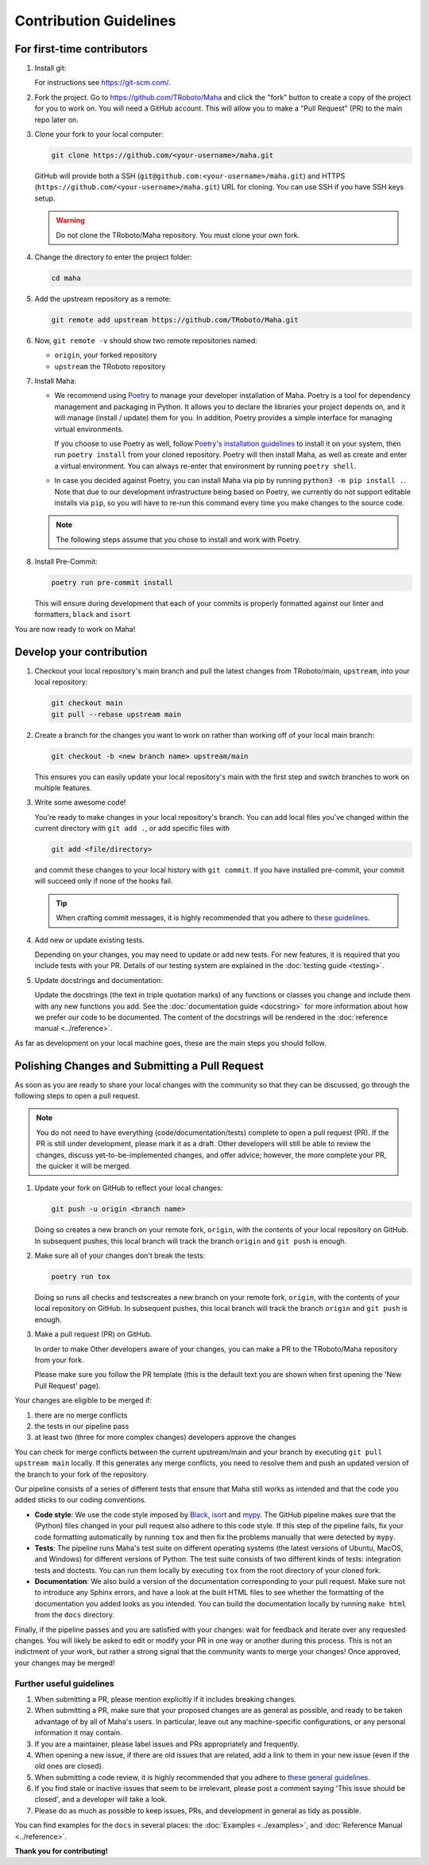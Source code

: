=======================
Contribution Guidelines
=======================

For first-time contributors
---------------------------
#. Install git:

   For instructions see https://git-scm.com/.


#. Fork the project. Go to https://github.com/TRoboto/Maha and
   click the "fork" button to create a copy of the project for you to work on. You will
   need a GitHub account. This will allow you to make a "Pull Request" (PR)
   to the main repo later on.

#. Clone your fork to your local computer:

   .. code-block:: shell

      git clone https://github.com/<your-username>/maha.git

   GitHub will provide both a SSH (``git@github.com:<your-username>/maha.git``) and
   HTTPS (``https://github.com/<your-username>/maha.git``) URL for cloning.
   You can use SSH if you have SSH keys setup.

   .. WARNING::

      Do not clone the TRoboto/Maha repository. You must clone your own
      fork.

#.  Change the directory to enter the project folder:

    .. code-block:: shell

       cd maha

#. Add the upstream repository as a remote:

   .. code-block:: shell

      git remote add upstream https://github.com/TRoboto/Maha.git

#. Now, ``git remote -v`` should show two remote repositories named:

   - ``origin``, your forked repository
   - ``upstream`` the TRoboto repository

#. Install Maha:

   - We recommend using `Poetry <https://python-poetry.org>`__ to manage your
     developer installation of Maha. Poetry is a tool for dependency
     management and packaging in Python. It allows you to declare the libraries
     your project depends on, and it will manage (install / update) them
     for you. In addition, Poetry provides a simple interface for
     managing virtual environments.

     If you choose to use Poetry as well, follow `Poetry's installation
     guidelines <https://python-poetry.org/docs/master/#installation>`__
     to install it on your system, then run ``poetry install`` from
     your cloned repository. Poetry will then install Maha, as well
     as create and enter a virtual environment. You can always re-enter
     that environment by running ``poetry shell``.

   - In case you decided against Poetry, you can install Maha via pip
     by running ``python3 -m pip install .``. Note that due to our
     development infrastructure being based on Poetry, we currently
     do not support editable installs via ``pip``, so you will have
     to re-run this command every time you make changes to the source
     code.

   .. note::

      The following steps assume that you chose to install and work with
      Poetry.

#. Install Pre-Commit:

   .. code-block:: shell

      poetry run pre-commit install

   This will ensure during development that each of your commits is properly
   formatted against our linter and formatters, ``black`` and ``isort``

You are now ready to work on Maha!

Develop your contribution
-------------------------

#. Checkout your local repository's main branch and pull the latest
   changes from TRoboto/main, ``upstream``, into your local repository:

   .. code-block:: shell

      git checkout main
      git pull --rebase upstream main

#. Create a branch for the changes you want to work on rather than working
   off of your local main branch:

   .. code-block:: shell

      git checkout -b <new branch name> upstream/main

   This ensures you can easily update your local repository's main with the
   first step and switch branches to work on multiple features.

#. Write some awesome code!

   You're ready to make changes in your local repository's branch.
   You can add local files you've changed within the current directory with
   ``git add .``, or add specific files with

   .. code-block:: shell

      git add <file/directory>

   and commit these changes to your local history with ``git commit``. If you
   have installed pre-commit, your commit will succeed only if none of the
   hooks fail.

   .. tip::

      When crafting commit messages, it is highly recommended that
      you adhere to `these guidelines <https://www.conventionalcommits.org/en/v1.0.0/>`_.

#. Add new or update existing tests.

   Depending on your changes, you may need to update or add new tests. For new
   features, it is required that you include tests with your PR. Details of
   our testing system are explained in the :doc:`testing guide <testing>`.


#. Update docstrings and documentation:

   Update the docstrings (the text in triple quotation marks) of any functions
   or classes you change and include them with any new functions you add.
   See the :doc:`documentation guide <docstring>` for more information about how we
   prefer our code to be documented. The content of the docstrings will be
   rendered in the :doc:`reference manual <../reference>`.

As far as development on your local machine goes, these are the main steps you
should follow.

Polishing Changes and Submitting a Pull Request
-----------------------------------------------

As soon as you are ready to share your local changes with the community
so that they can be discussed, go through the following steps to open a
pull request.

.. note::

   You do not need to have everything (code/documentation/tests) complete
   to open a pull request (PR). If the PR is still under development, please
   mark it as a draft. Other developers will still be able to review the
   changes, discuss yet-to-be-implemented changes, and offer advice; however,
   the more complete your PR, the quicker it will be merged.

#. Update your fork on GitHub to reflect your local changes:

   .. code-block:: shell

      git push -u origin <branch name>

   Doing so creates a new branch on your remote fork, ``origin``, with the
   contents of your local repository on GitHub. In subsequent pushes, this
   local branch will track the branch ``origin`` and ``git push`` is enough.

#. Make sure all of your changes don't break the tests:

   .. code-block:: shell

      poetry run tox

   Doing so runs all checks and testscreates a new branch on your remote fork, ``origin``,
   with the contents of your local repository on GitHub. In subsequent pushes, this
   local branch will track the branch ``origin`` and ``git push`` is enough.

#. Make a pull request (PR) on GitHub.

   In order to make Other developers aware of your changes,
   you can make a PR to the TRoboto/Maha repository from your fork.

   Please make sure you follow the PR template (this is the default
   text you are shown when first opening the 'New Pull Request' page).


Your changes are eligible to be merged if:

#. there are no merge conflicts
#. the tests in our pipeline pass
#. at least two (three for more complex changes) developers approve the changes

You can check for merge conflicts between the current upstream/main and
your branch by executing ``git pull upstream main`` locally. If this
generates any merge conflicts, you need to resolve them and push an
updated version of the branch to your fork of the repository.

Our pipeline consists of a series of different tests that ensure
that Maha still works as intended and that the code you added
sticks to our coding conventions.

- **Code style**: We use the code style imposed
  by `Black <https://black.readthedocs.io/en/stable/>`_, `isort <https://pycqa.github.io/isort/>`_
  and `mypy <https://mypy.readthedocs.io/en/stable/>`_. The GitHub pipeline
  makes sure that the (Python) files changed in your pull request
  also adhere to this code style. If this step of the pipeline fails,
  fix your code formatting automatically by running ``tox`` and then fix the problems
  manually that were detected by ``mypy``.

- **Tests**: The pipeline runs Maha's test suite on different operating systems
  (the latest versions of Ubuntu, MacOS, and Windows) for different versions of Python.
  The test suite consists of two different kinds of tests: integration tests
  and doctests. You can run them locally by executing ``tox`` from the
  root directory of your cloned fork.

- **Documentation**: We also build a version of the documentation corresponding
  to your pull request. Make sure not to introduce any Sphinx errors, and have
  a look at the built HTML files to see whether the formatting of the documentation
  you added looks as you intended. You can build the documentation locally
  by running ``make html`` from the ``docs`` directory.

Finally, if the pipeline passes and you are satisfied with your changes: wait for
feedback and iterate over any requested changes. You will likely be asked to
edit or modify your PR in one way or another during this process. This is not
an indictment of your work, but rather a strong signal that the community
wants to merge your changes! Once approved, your changes may be merged!

Further useful guidelines
=========================

#. When submitting a PR, please mention explicitly if it includes breaking changes.

#. When submitting a PR, make sure that your proposed changes are as general as
   possible, and ready to be taken advantage of by all of Maha's users. In
   particular, leave out any machine-specific configurations, or any personal
   information it may contain.

#. If you are a maintainer, please label issues and PRs appropriately and
   frequently.

#. When opening a new issue, if there are old issues that are related, add a link
   to them in your new issue (even if the old ones are closed).

#. When submitting a code review, it is highly recommended that you adhere to
   `these general guidelines <https://conventionalcomments.org/>`_.

#. If you find stale or inactive issues that seem to be irrelevant, please post
   a comment saying 'This issue should be closed', and a developer will take a look.

#. Please do as much as possible to keep issues, PRs, and development in
   general as tidy as possible.


You can find examples for the ``docs`` in several places:
the :doc:`Examples <../examples>`, and :doc:`Reference Manual <../reference>`.

**Thank you for contributing!**
